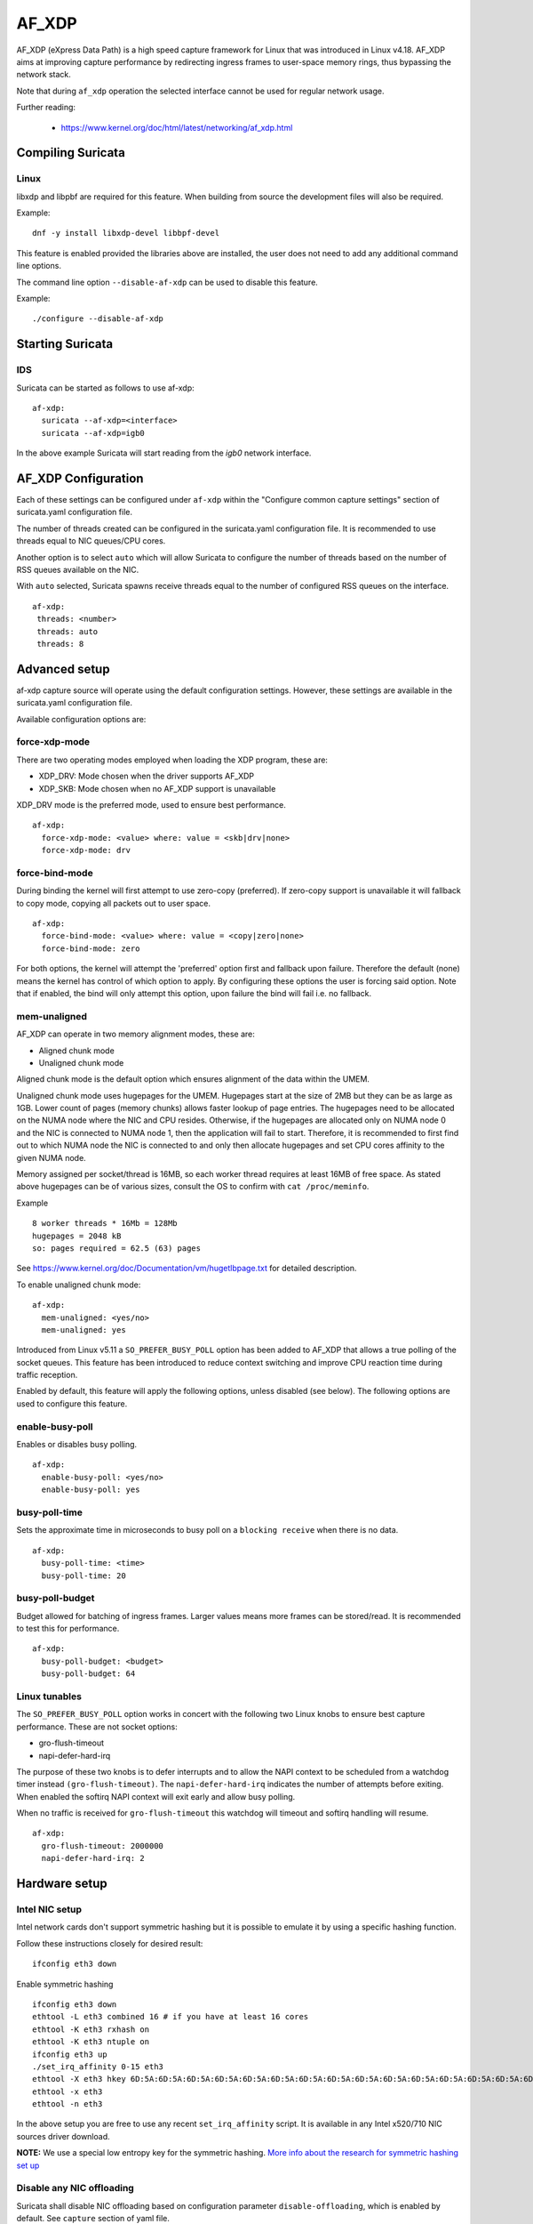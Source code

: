 AF_XDP
======

AF_XDP (eXpress Data Path) is a high speed capture framework for Linux that was
introduced in Linux v4.18. AF_XDP aims at improving capture performance by
redirecting ingress frames to user-space memory rings, thus bypassing the network
stack.

Note that during ``af_xdp`` operation the selected interface cannot be used for
regular network usage.

Further reading:

    - https://www.kernel.org/doc/html/latest/networking/af_xdp.html

Compiling Suricata
------------------

Linux
~~~~~

libxdp and libpbf are required for this feature. When building from source the
development files will also be required.

Example::

    dnf -y install libxdp-devel libbpf-devel

This feature is enabled provided the libraries above are installed, the user
does not need to add any additional command line options. 

The command line option ``--disable-af-xdp`` can be used to disable this
feature.

Example::

    ./configure --disable-af-xdp

Starting Suricata
-----------------

IDS
~~~

Suricata can be started as follows to use af-xdp:

::

  af-xdp:
    suricata --af-xdp=<interface>
    suricata --af-xdp=igb0

In the above example Suricata will start reading from the `igb0` network interface.

AF_XDP Configuration
--------------------

Each of these settings can be configured under ``af-xdp`` within the "Configure
common capture settings" section of suricata.yaml configuration file.

The number of threads created can be configured in the suricata.yaml configuration
file. It is recommended to use threads equal to NIC queues/CPU cores.

Another option is to select ``auto`` which will allow Suricata to configure the
number of threads based on the number of RSS queues available on the NIC.

With ``auto`` selected, Suricata spawns receive threads equal to the number of
configured RSS queues on the interface.

::

  af-xdp:
   threads: <number>
   threads: auto
   threads: 8

Advanced setup
---------------

af-xdp capture source will operate using the default configuration settings.
However, these settings are available in the suricata.yaml configuration file.

Available configuration options are:

force-xdp-mode
~~~~~~~~~~~~~~

There are two operating modes employed when loading the XDP program, these are:

- XDP_DRV: Mode chosen when the driver supports AF_XDP
- XDP_SKB: Mode chosen when no AF_XDP support is unavailable

XDP_DRV mode is the preferred mode, used to ensure best performance.

::

  af-xdp:
    force-xdp-mode: <value> where: value = <skb|drv|none>
    force-xdp-mode: drv

force-bind-mode
~~~~~~~~~~~~~~~

During binding the kernel will first attempt to use zero-copy (preferred). If
zero-copy support is unavailable it will fallback to copy mode, copying all
packets out to user space.

::

  af-xdp:
    force-bind-mode: <value> where: value = <copy|zero|none>
    force-bind-mode: zero

For both options, the kernel will attempt the 'preferred' option first and
fallback upon failure. Therefore the default (none) means the kernel has
control of which option to apply. By configuring these options the user
is forcing said option. Note that if enabled, the bind will only attempt
this option, upon failure the bind will fail i.e. no fallback.

mem-unaligned
~~~~~~~~~~~~~~~~

AF_XDP can operate in two memory alignment modes, these are:

- Aligned chunk mode
- Unaligned chunk mode

Aligned chunk mode is the default option which ensures alignment of the
data within the UMEM.

Unaligned chunk mode uses hugepages for the UMEM.
Hugepages start at the size of 2MB but they can be as large as 1GB.
Lower count of pages (memory chunks) allows faster lookup of page entries.
The hugepages need to be allocated on the NUMA node where the NIC and CPU resides.
Otherwise, if the hugepages are allocated only on NUMA node 0 and the NIC is
connected to NUMA node 1, then the application will fail to start.
Therefore, it is recommended to first find out to which NUMA node the NIC is
connected to and only then allocate hugepages and set CPU cores affinity
to the given NUMA node.

Memory assigned per socket/thread is 16MB, so each worker thread requires at least
16MB of free space. As stated above hugepages can be of various sizes, consult the
OS to confirm with ``cat /proc/meminfo``.

Example ::
  
    8 worker threads * 16Mb = 128Mb
    hugepages = 2048 kB
    so: pages required = 62.5 (63) pages

See https://www.kernel.org/doc/Documentation/vm/hugetlbpage.txt for detailed
description.

To enable unaligned chunk mode:

::

  af-xdp:
    mem-unaligned: <yes/no>
    mem-unaligned: yes

Introduced from Linux v5.11 a ``SO_PREFER_BUSY_POLL`` option has been added to
AF_XDP that allows a true polling of the socket queues. This feature has
been introduced to reduce context switching and improve CPU reaction time
during traffic reception.

Enabled by default, this feature will apply the following options, unless
disabled (see below). The following options are used to configure this feature.

enable-busy-poll
~~~~~~~~~~~~~~~~

Enables or disables busy polling.

::

  af-xdp:
    enable-busy-poll: <yes/no>
    enable-busy-poll: yes

busy-poll-time
~~~~~~~~~~~~~~

Sets the approximate time in microseconds to busy poll on a ``blocking receive``
when there is no data.

::

  af-xdp:
    busy-poll-time: <time>
    busy-poll-time: 20

busy-poll-budget
~~~~~~~~~~~~~~~~

Budget allowed for batching of ingress frames. Larger values means more
frames can be stored/read. It is recommended to test this for performance.

::

  af-xdp:
    busy-poll-budget: <budget>
    busy-poll-budget: 64

Linux tunables
~~~~~~~~~~~~~~~

The ``SO_PREFER_BUSY_POLL`` option works in concert with the following two Linux
knobs to ensure best capture performance. These are not socket options:

- gro-flush-timeout
- napi-defer-hard-irq

The purpose of these two knobs is to defer interrupts and to allow the
NAPI context to be scheduled from a watchdog timer instead
``(gro-flush-timeout)``. The ``napi-defer-hard-irq`` indicates the number of
attempts before exiting. When enabled the softirq NAPI context will
exit early and allow busy polling.

When no traffic is received for ``gro-flush-timeout`` this watchdog will
timeout and softirq handling will resume.

::

  af-xdp:
    gro-flush-timeout: 2000000
    napi-defer-hard-irq: 2


Hardware setup
---------------

Intel NIC setup
~~~~~~~~~~~~~~~

Intel network cards don't support symmetric hashing but it is possible to emulate
it by using a specific hashing function.

Follow these instructions closely for desired result::

 ifconfig eth3 down

Enable symmetric hashing ::

 ifconfig eth3 down 
 ethtool -L eth3 combined 16 # if you have at least 16 cores
 ethtool -K eth3 rxhash on 
 ethtool -K eth3 ntuple on
 ifconfig eth3 up
 ./set_irq_affinity 0-15 eth3
 ethtool -X eth3 hkey 6D:5A:6D:5A:6D:5A:6D:5A:6D:5A:6D:5A:6D:5A:6D:5A:6D:5A:6D:5A:6D:5A:6D:5A:6D:5A:6D:5A:6D:5A:6D:5A:6D:5A:6D:5A:6D:5A:6D:5A equal 16
 ethtool -x eth3
 ethtool -n eth3

In the above setup you are free to use any recent ``set_irq_affinity`` script. It is available in any Intel x520/710 NIC sources driver download.

**NOTE:**
We use a special low entropy key for the symmetric hashing. `More info about the research for symmetric hashing set up <http://www.ndsl.kaist.edu/~kyoungsoo/papers/TR-symRSS.pdf>`_

Disable any NIC offloading
~~~~~~~~~~~~~~~~~~~~~~~~~~

Suricata shall disable NIC offloading based on configuration parameter ``disable-offloading``, which is enabled by default.
See ``capture`` section of yaml file.

::

  capture:
    # disable NIC offloading. It's restored when Suricata exits.
    # Enabled by default.
    #disable-offloading: false

Balance as much as you can
~~~~~~~~~~~~~~~~~~~~~~~~~~

Try to use the network card's flow balancing as much as possible ::
 
 for proto in tcp4 udp4 ah4 esp4 sctp4 tcp6 udp6 ah6 esp6 sctp6; do 
    /sbin/ethtool -N eth3 rx-flow-hash $proto sd
 done

This command triggers load balancing using only source and destination IPs. This may be not optimal
in terms of load balancing fairness but this ensures all packets of a flow will reach the same thread
even in the case of IP fragmentation (where source and destination port will not be available for
some fragmented packets).
